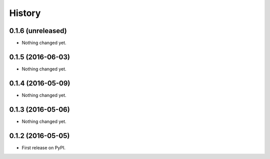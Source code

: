 =======
History
=======

0.1.6 (unreleased)
------------------

- Nothing changed yet.


0.1.5 (2016-06-03)
------------------

- Nothing changed yet.


0.1.4 (2016-05-09)
------------------

- Nothing changed yet.


0.1.3 (2016-05-06)
------------------

- Nothing changed yet.


0.1.2 (2016-05-05)
------------------

* First release on PyPI.

